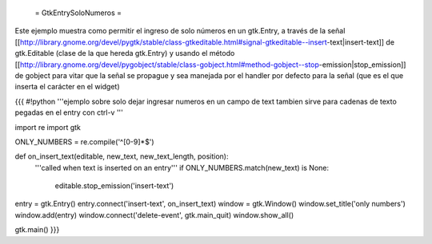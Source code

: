  = GtkEntrySoloNumeros =

Este ejemplo muestra como permitir el ingreso de solo números en un gtk.Entry, a través de la señal [[http://library.gnome.org/devel/pygtk/stable/class-gtkeditable.html#signal-gtkeditable--insert-text|insert-text]] de gtk.Editable (clase de la que hereda gtk.Entry) y usando el método [[http://library.gnome.org/devel/pygobject/stable/class-gobject.html#method-gobject--stop-emission|stop_emission]] de gobject para vitar que la señal se propague y sea manejada por el handler por defecto para la señal (que es el que inserta el carácter en el widget)

{{{
#!python
'''ejemplo sobre solo dejar ingresar numeros en un campo de text
tambien sirve para cadenas de texto pegadas en el entry con ctrl-v
'''

import re
import gtk

ONLY_NUMBERS = re.compile('^[0-9]*$')

def on_insert_text(editable, new_text, new_text_length, position):
    '''called when text is inserted on an entry'''
    if ONLY_NUMBERS.match(new_text) is None:
        editable.stop_emission('insert-text')

entry = gtk.Entry()
entry.connect('insert-text', on_insert_text)
window = gtk.Window()
window.set_title('only numbers')
window.add(entry)
window.connect('delete-event', gtk.main_quit)
window.show_all()

gtk.main()
}}}
